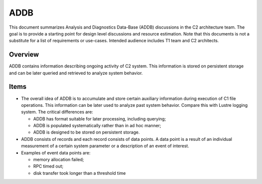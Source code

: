 =====
ADDB
=====

This document summarizes Analysis and Diagnostics Data-Base (ADDB) discussions in the C2 architecture team. The goal is to provide a starting point for design level discussions and resource estimation. Note that this documents is not a substitute for a list of requirements or use-cases. Intended audience includes T1 team and C2 architects.

*********
Overview
*********

ADDB contains information describing ongoing activity of C2 system. This information is stored on persistent storage and can be later queried and retrieved to analyze system behavior.

*******
Items
*******

- The overall idea of ADDB is to accumulate and store certain auxiliary information during execution of C1 file operations. This information can be later used to analyze past system behavior. Compare this with Lustre logging system. The critical differences are: 

  - ADDB has format suitable for later processing, including querying; 

  - ADDB is populated systematically rather than in ad hoc manner; 

  - ADDB is designed to be stored on persistent storage.

- ADDB consists of records and each record consists of data points. A data point is a result of an individual measurement of a certain system parameter or a description of an event of interest.

- Examples of event data points are:

  - memory allocation failed; 

  - RPC timed out; 

  - disk transfer took longer than a threshold time 

